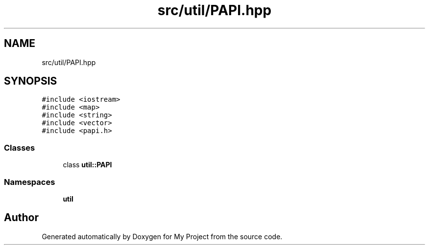 .TH "src/util/PAPI.hpp" 3 "Sun Jul 12 2020" "My Project" \" -*- nroff -*-
.ad l
.nh
.SH NAME
src/util/PAPI.hpp
.SH SYNOPSIS
.br
.PP
\fC#include <iostream>\fP
.br
\fC#include <map>\fP
.br
\fC#include <string>\fP
.br
\fC#include <vector>\fP
.br
\fC#include <papi\&.h>\fP
.br

.SS "Classes"

.in +1c
.ti -1c
.RI "class \fButil::PAPI\fP"
.br
.in -1c
.SS "Namespaces"

.in +1c
.ti -1c
.RI " \fButil\fP"
.br
.in -1c
.SH "Author"
.PP 
Generated automatically by Doxygen for My Project from the source code\&.
